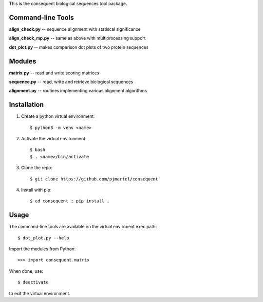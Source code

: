This is the consequent biological sequences tool package.

Command-line Tools
******************

**align_check.py** -- sequence alignment with statiscal significance

**align_check_mp.py** -- same as above with multiprocessing support

**dot_plot.py** -- makes comparison dot plots of two protein sequences


Modules
*******

**matrix.py** -- read and write scoring matrices

**sequence.py** -- read, write and retrieve biological sequences

**alignment.py** -- routines implementing various alignment algorithms


Installation
************

1. Create a python virtual environment::

   $ python3 -m venv <name>

2. Activate the virtual environment::

   $ bash
   $ . <name>/bin/activate

3. Clone the repo::

   $ git clone https://github.com/pjmartel/consequent

4. Install with pip::

   $ cd consequent ; pip install .


Usage
*****

The command-line tools are available on the virtual environent exec path::
  
   $ dot_plot.py --help

Import the modules from Python::
  
   >>> import consequent.matrix

When done, use::
  
   $ deactivate

to exit the virtual environment.
